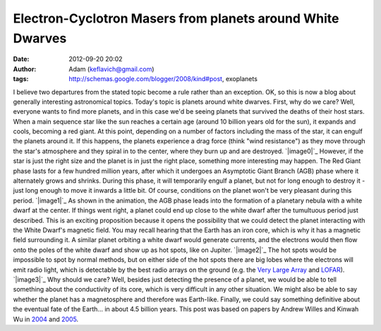 Electron-Cyclotron Masers from planets around White Dwarves
###########################################################
:date: 2012-09-20 20:02
:author: Adam (keflavich@gmail.com)
:tags: http://schemas.google.com/blogger/2008/kind#post, exoplanets

I believe two departures from the stated topic become a rule rather than
an exception. OK, so this is now a blog about generally interesting
astronomical topics.
Today's topic is planets around white dwarves. First, why do we care?
Well, everyone wants to find more planets, and in this case we'd be
seeing planets that survived the deaths of their host stars.
When a main sequence star like the sun reaches a certain age (around 10
billion years old for the sun), it expands and cools, becoming a red
giant. At this point, depending on a number of factors including the
mass of the star, it can engulf the planets around it. If this happens,
the planets experience a drag force (think "wind resistance") as they
move through the star's atmosphere and they spiral in to the center,
where they burn up and are destroyed.
`|image0|`_
However, if the star is just the right size and the planet is in just
the right place, something more interesting may happen. The Red Giant
phase lasts for a few hundred million years, after which it undergoes an
Asymptotic Giant Branch (AGB) phase where it alternately grows and
shrinks. During this phase, it will temporarily engulf a planet, but not
for long enough to destroy it - just long enough to move it inwards a
little bit. Of course, conditions on the planet won't be very pleasant
during this period.
`|image1|`_
As shown in the animation, the AGB phase leads into the formation of a
planetary nebula with a white dwarf at the center. If things went right,
a planet could end up close to the white dwarf after the tumultuous
period just described.
This is an exciting proposition because it opens the possibility that we
could detect the planet interacting with the White Dwarf's magnetic
field. You may recall hearing that the Earth has an iron core, which is
why it has a magnetic field surrounding it. A similar planet orbiting a
white dwarf would generate currents, and the electrons would then flow
onto the poles of the white dwarf and show up as hot spots, like on
Jupiter.
`|image2|`_
The hot spots would be impossible to spot by normal methods, but on
either side of the hot spots there are big lobes where the electrons
will emit radio light, which is detectable by the best radio arrays on
the ground (e.g. the `Very Large Array`_ and `LOFAR`_).
`|image3|`_
Why should we care? Well, besides just detecting the presence of a
planet, we would be able to tell something about the conductivity of its
core, which is very difficult in any other situation. We might also be
able to say whether the planet has a magnetosphere and therefore was
Earth-like. Finally, we could say something definitive about the
eventual fate of the Earth... in about 4.5 billion years.
This post was based on papers by Andrew Willes and Kinwah Wu in `2004`_
and `2005`_.

.. _|image4|: http://en.wikipedia.org/wiki/File:Sun_red_giant.svg
.. _|image5|: http://commons.wikimedia.org/wiki/File:Planetary_nebula_%26_white_dwarf_formation.gif
.. _|image6|: http://www.nasa.gov/mission_pages/hubble/news/jupiter_flyby.html
.. _Very Large Array: http://en.wikipedia.org/wiki/Very_Large_Array
.. _LOFAR: http://en.wikipedia.org/wiki/LOFAR
.. _|image7|: http://1.bp.blogspot.com/_lsgW26mWZnU/SdetWZrqe-I/AAAAAAAAEz4/UTUaXEeeWWY/s1600-h/WillesWuFig1.png
.. _2004: http://cdsads.u-strasbg.fr/abs/2004MNRAS.348..285W
.. _2005: http://cdsads.u-strasbg.fr/abs/2005A%26A...432.1091W

.. |image0| image:: http://1.bp.blogspot.com/_lsgW26mWZnU/SdexrdYSm7I/AAAAAAAAE0A/NtEciMZODrQ/s400/Picture+3.png
.. |image1| image:: http://upload.wikimedia.org/wikipedia/commons/d/dc/Planetary_nebula_%26_white_dwarf_formation.gif
.. |image2| image:: http://www.nasa.gov/images/content/170561main_jupiter_aurora_450.jpg
.. |image3| image:: http://1.bp.blogspot.com/_lsgW26mWZnU/SdetWZrqe-I/AAAAAAAAEz4/UTUaXEeeWWY/s400/WillesWuFig1.png
.. |image4| image:: http://1.bp.blogspot.com/_lsgW26mWZnU/SdexrdYSm7I/AAAAAAAAE0A/NtEciMZODrQ/s400/Picture+3.png
.. |image5| image:: http://upload.wikimedia.org/wikipedia/commons/d/dc/Planetary_nebula_%26_white_dwarf_formation.gif
.. |image6| image:: http://www.nasa.gov/images/content/170561main_jupiter_aurora_450.jpg
.. |image7| image:: http://1.bp.blogspot.com/_lsgW26mWZnU/SdetWZrqe-I/AAAAAAAAEz4/UTUaXEeeWWY/s400/WillesWuFig1.png
